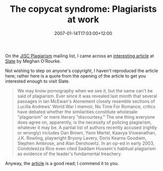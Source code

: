 #+title: The copycat syndrome: Plagiarists at work
#+slug: the-copycat-syndrome-plagiarists-at-work
#+date: 2007-01-14T17:03:00+12:00
#+lastmod: 2007-01-14T17:03:00+12:00
#+categories[]: Teaching
#+tags[]: Plagiarism
#+draft: False

On the [[https://www.jiscpas.ac.uk/][JISC Plagiarism]] mailing list, I came across an [[https://www.slate.com/id/2157435/][interesting article]] at [[https://www.slate.com/][Slate]] by Meghan O'Rourke.

Not wishing to step on anyone's copyright, I haven't reproduced the article here; rather here is a quote from the opening of the article to get you interested enough to visit Slate.

#+BEGIN_QUOTE

We may know pornography when we see it, but the same can't be said of plagiarism. Ever since it was revealed last month that several passages in Ian McEwan's Atonement closely resemble sections of Lucilla Andrews' World War I memoir, No Time For Romance, critics have debated whether the similarities constitute wholesale "plagiarism" or mere literary "discourtesy." The one thing everyone does agree on, apparently, is the necessity of policing plagiarism, whatever it may be. A partial list of authors recently accused (rightly or wrongly) includes Dan Brown, Yann Martel, Kaavya Viswanathan, J.K. Rowling, playwright Bryony Lavery, Doris Kearns Goodwin, Stephen Ambrose, and Alan Dershowitz. In an op-ed in early 2003, Condoleezza Rice even cited Saddam Hussein's habitual plagiarism as evidence of the leader's fundamental treachery.

#+END_QUOTE

Anyway, the [[https://www.slate.com/id/2157435/][article]] is a good read; I commend it to you.
